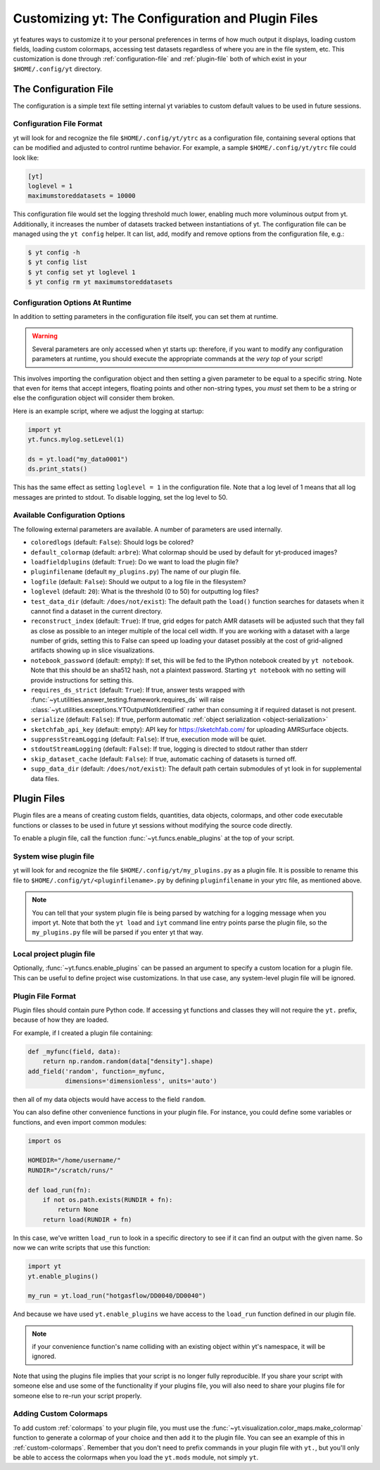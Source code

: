 Customizing yt: The Configuration and Plugin Files
==================================================

yt features ways to customize it to your personal preferences in terms of
how much output it displays, loading custom fields, loading custom colormaps,
accessing test datasets regardless of where you are in the file system, etc.
This customization is done through :ref:`configuration-file` and
:ref:`plugin-file` both of which exist in your ``$HOME/.config/yt`` directory.

.. _configuration-file:

The Configuration File
----------------------

The configuration is a simple text file setting internal yt variables to
custom default values to be used in future sessions.

Configuration File Format
^^^^^^^^^^^^^^^^^^^^^^^^^

yt will look for and recognize the file ``$HOME/.config/yt/ytrc`` as a configuration
file, containing several options that can be modified and adjusted to control
runtime behavior.  For example, a sample ``$HOME/.config/yt/ytrc`` file could look
like:

.. code-block:: none

   [yt]
   loglevel = 1
   maximumstoreddatasets = 10000

This configuration file would set the logging threshold much lower, enabling
much more voluminous output from yt.  Additionally, it increases the number of
datasets tracked between instantiations of yt. The configuration file can be
managed using the ``yt config`` helper. It can list, add, modify and remove
options from the configuration file, e.g.:

.. code-block:: none

   $ yt config -h
   $ yt config list
   $ yt config set yt loglevel 1
   $ yt config rm yt maximumstoreddatasets


Configuration Options At Runtime
^^^^^^^^^^^^^^^^^^^^^^^^^^^^^^^^

In addition to setting parameters in the configuration file itself, you can set
them at runtime.

.. warning:: Several parameters are only accessed when yt starts up: therefore,
   if you want to modify any configuration parameters at runtime, you should
   execute the appropriate commands at the *very top* of your script!

This involves importing the configuration object and then setting a given
parameter to be equal to a specific string.  Note that even for items that
accept integers, floating points and other non-string types, you *must* set
them to be a string or else the configuration object will consider them broken.

Here is an example script, where we adjust the logging at startup:

.. code-block:: python

   import yt
   yt.funcs.mylog.setLevel(1)

   ds = yt.load("my_data0001")
   ds.print_stats()

This has the same effect as setting ``loglevel = 1`` in the configuration
file. Note that a log level of 1 means that all log messages are printed to
stdout.  To disable logging, set the log level to 50.


Available Configuration Options
^^^^^^^^^^^^^^^^^^^^^^^^^^^^^^^

The following external parameters are available.  A number of parameters are
used internally.

* ``coloredlogs`` (default: ``False``): Should logs be colored?
* ``default_colormap`` (default: ``arbre``): What colormap should be used by
  default for yt-produced images?
* ``loadfieldplugins`` (default: ``True``): Do we want to load the plugin file?
* ``pluginfilename``  (default ``my_plugins.py``) The name of our plugin file.
* ``logfile`` (default: ``False``): Should we output to a log file in the
  filesystem?
* ``loglevel`` (default: ``20``): What is the threshold (0 to 50) for
  outputting log files?
* ``test_data_dir`` (default: ``/does/not/exist``): The default path the
  ``load()`` function searches for datasets when it cannot find a dataset in the
  current directory.
* ``reconstruct_index`` (default: ``True``): If true, grid edges for patch AMR
  datasets will be adjusted such that they fall as close as possible to an
  integer multiple of the local cell width. If you are working with a dataset
  with a large number of grids, setting this to False can speed up loading
  your dataset possibly at the cost of grid-aligned artifacts showing up in
  slice visualizations.
* ``notebook_password`` (default: empty): If set, this will be fed to the
  IPython notebook created by ``yt notebook``.  Note that this should be an
  sha512 hash, not a plaintext password.  Starting ``yt notebook`` with no
  setting will provide instructions for setting this.
* ``requires_ds_strict`` (default: ``True``): If true, answer tests wrapped
  with :func:`~yt.utilities.answer_testing.framework.requires_ds` will raise
  :class:`~yt.utilities.exceptions.YTOutputNotIdentified` rather than consuming
  it if required dataset is not present.
* ``serialize`` (default: ``False``): If true, perform automatic
  :ref:`object serialization <object-serialization>`
* ``sketchfab_api_key`` (default: empty): API key for https://sketchfab.com/ for
  uploading AMRSurface objects.
* ``suppressStreamLogging`` (default: ``False``): If true, execution mode will be
  quiet.
* ``stdoutStreamLogging`` (default: ``False``): If true, logging is directed
  to stdout rather than stderr
* ``skip_dataset_cache`` (default: ``False``): If true, automatic caching of datasets
  is turned off.
* ``supp_data_dir`` (default: ``/does/not/exist``): The default path certain
  submodules of yt look in for supplemental data files.

.. _plugin-file:

Plugin Files
------------

Plugin files are a means of creating custom fields, quantities, data objects,
colormaps, and other code executable functions or classes to be used in future 
yt sessions without modifying the source code directly.

To enable a plugin file, call the function
:func:`~yt.funcs.enable_plugins` at the top of your script.

System wise plugin file
^^^^^^^^^^^^^^^^^^^^^^^
yt will look for and recognize the file ``$HOME/.config/yt/my_plugins.py`` as a
plugin file. It is possible to rename this file to ``$HOME/.config/yt/<pluginfilename>.py``
by defining ``pluginfilename`` in your ytrc file, as mentioned above.

.. note::

   You can tell that your system plugin file is being parsed by watching for a logging
   message when you import yt.  Note that both the ``yt load`` and ``iyt``
   command line entry points parse the plugin file, so the ``my_plugins.py``
   file will be parsed if you enter yt that way.

Local project plugin file
^^^^^^^^^^^^^^^^^^^^^^^^^

Optionally, :func:`~yt.funcs.enable_plugins` can be passed an argument to specify
a custom location for a plugin file. This can be useful to define project wise customizations.
In that use case, any system-level plugin file will be ignored.

Plugin File Format
^^^^^^^^^^^^^^^^^^

Plugin files should contain pure Python code. If accessing yt functions and classes
they will not require the ``yt.`` prefix, because of how they are loaded.

For example, if I created a plugin file containing:

.. code-block:: python

   def _myfunc(field, data):
       return np.random.random(data["density"].shape)
   add_field('random', function=_myfunc,
             dimensions='dimensionless', units='auto')

then all of my data objects would have access to the field ``random``.

You can also define other convenience functions in your plugin file.  For
instance, you could define some variables or functions, and even import common
modules:

.. code-block:: python

   import os

   HOMEDIR="/home/username/"
   RUNDIR="/scratch/runs/"

   def load_run(fn):
       if not os.path.exists(RUNDIR + fn):
           return None
       return load(RUNDIR + fn)

In this case, we've written ``load_run`` to look in a specific directory to see
if it can find an output with the given name.  So now we can write scripts that
use this function:

.. code-block:: python

   import yt
   yt.enable_plugins()

   my_run = yt.load_run("hotgasflow/DD0040/DD0040")

And because we have used ``yt.enable_plugins`` we have access to the
``load_run`` function defined in our plugin file.

.. note::
    if your convenience function's name colliding with an existing object
    within yt's namespace, it will be ignored.

Note that using the plugins file implies that your script is no longer fully
reproducible. If you share your script with someone else and use some of the
functionality if your plugins file, you will also need to share your plugins
file for someone else to re-run your script properly.

Adding Custom Colormaps
^^^^^^^^^^^^^^^^^^^^^^^

To add custom :ref:`colormaps` to your plugin file, you must use the
:func:`~yt.visualization.color_maps.make_colormap` function to generate a
colormap of your choice and then add it to the plugin file.  You can see
an example of this in :ref:`custom-colormaps`.  Remember that you don't need
to prefix commands in your plugin file with ``yt.``, but you'll only be
able to access the colormaps when you load the ``yt.mods`` module, not simply
``yt``.

